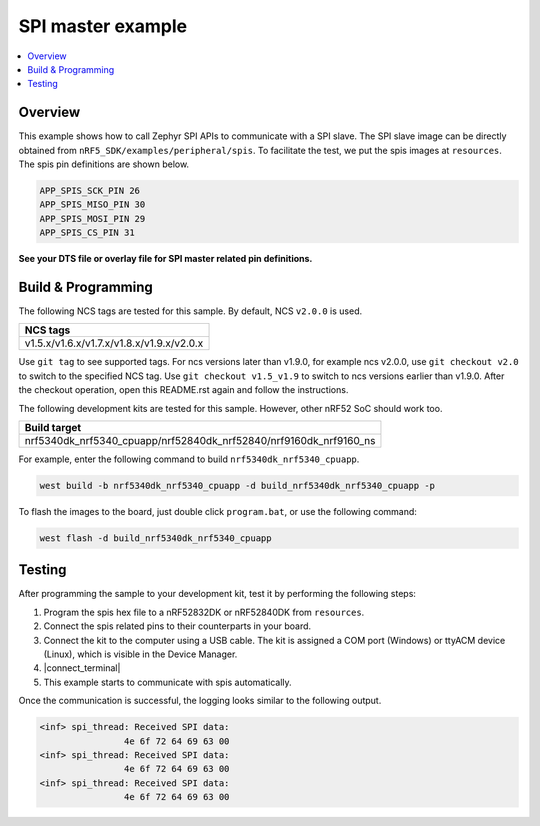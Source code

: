 .. spi_master:

SPI master example
##################

.. contents::
   :local:
   :depth: 2


Overview
********

This example shows how to call Zephyr SPI APIs to communicate with a SPI slave. The SPI slave image can be directly obtained from ``nRF5_SDK/examples/peripheral/spis``. 
To facilitate the test, we put the spis images at ``resources``. The spis pin definitions are shown below.

.. code-block:: console

   APP_SPIS_SCK_PIN 26
   APP_SPIS_MISO_PIN 30
   APP_SPIS_MOSI_PIN 29
   APP_SPIS_CS_PIN 31
   
**See your DTS file or overlay file for SPI master related pin definitions.**

Build & Programming
*******************

The following NCS tags are tested for this sample. By default, NCS ``v2.0.0`` is used.

+------------------------------------------------------------------+
|NCS tags                                                          +
+==================================================================+
|v1.5.x/v1.6.x/v1.7.x/v1.8.x/v1.9.x/v2.0.x                         |
+------------------------------------------------------------------+

Use ``git tag`` to see supported tags. For ncs versions later than v1.9.0, for example ncs v2.0.0, 
use ``git checkout v2.0`` to switch to the specified NCS tag. Use ``git checkout v1.5_v1.9`` to switch to 
ncs versions earlier than v1.9.0. After the checkout operation, open this README.rst again and follow 
the instructions.

The following development kits are tested for this sample. However, other nRF52 SoC should work too.

+------------------------------------------------------------------+
|Build target                                                      +
+==================================================================+
|nrf5340dk_nrf5340_cpuapp/nrf52840dk_nrf52840/nrf9160dk_nrf9160_ns |
+------------------------------------------------------------------+

For example, enter the following command to build ``nrf5340dk_nrf5340_cpuapp``.

.. code-block:: console

   west build -b nrf5340dk_nrf5340_cpuapp -d build_nrf5340dk_nrf5340_cpuapp -p

To flash the images to the board, just double click ``program.bat``, or use the following command:

.. code-block:: console

   west flash -d build_nrf5340dk_nrf5340_cpuapp     

Testing
*******

After programming the sample to your development kit, test it by performing the following steps:

1. Program the spis hex file to a nRF52832DK or nRF52840DK from ``resources``. 
#. Connect the spis related pins to their counterparts in your board.
#. Connect the kit to the computer using a USB cable. The kit is assigned a COM port (Windows) or ttyACM device (Linux), which is visible in the Device Manager.
#. |connect_terminal|
#. This example starts to communicate with spis automatically.

Once the communication is successful, the logging looks similar to the following output.

.. code-block:: console

	<inf> spi_thread: Received SPI data:
			4e 6f 72 64 69 63 00
	<inf> spi_thread: Received SPI data:
			4e 6f 72 64 69 63 00
	<inf> spi_thread: Received SPI data:
			4e 6f 72 64 69 63 00			
